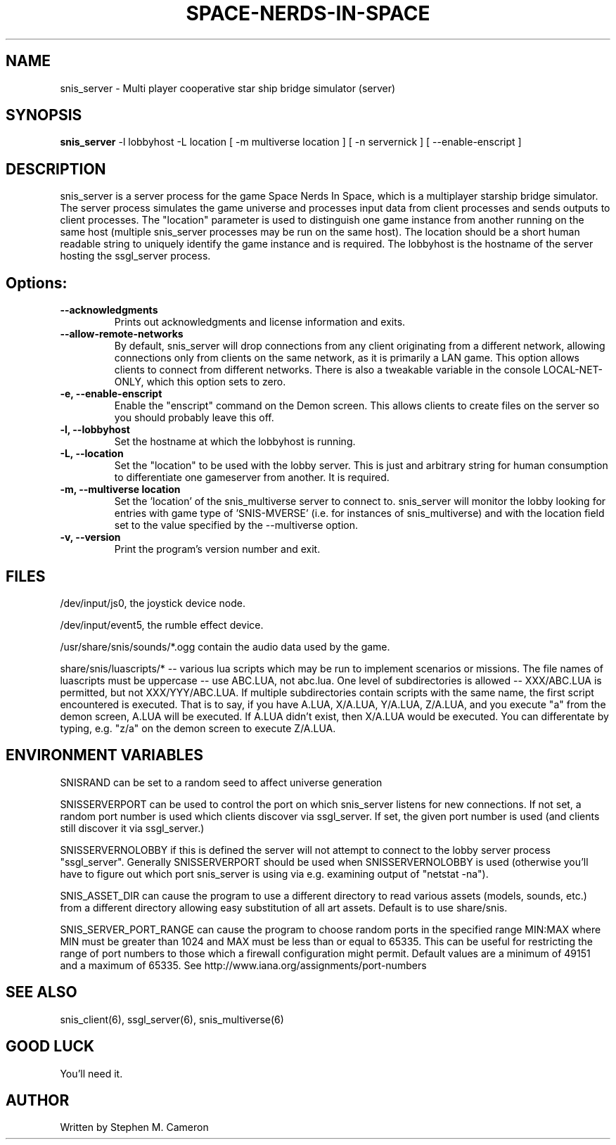 .TH SPACE-NERDS-IN-SPACE "6" "Feb 2025" "snis_server" "Games"
.SH NAME
snis_server \- Multi player cooperative star ship bridge simulator (server) 
.SH SYNOPSIS
.B snis_server
-l lobbyhost
-L location
[ -m multiverse location ]
[ -n servernick ]
[ --enable-enscript ]
.SH DESCRIPTION
.\" Add any additional description here
.warn 511
.PP
snis_server is a server process for the game Space Nerds In Space, which is a
multiplayer starship bridge simulator.  The server process simulates the game
universe and processes input data from client processes and sends outputs to
client processes.  The "location" parameter is used to distinguish one game
instance from another running on the same host (multiple snis_server processes
may be run on the same host).  The location should be a short human readable
string to uniquely identify the game instance and is required.  The lobbyhost
is the hostname of the server hosting the ssgl_server process.
.SH Options:
.TP
\fB\--acknowledgments\fR
Prints out acknowledgments and license information and exits.
.TP
\fB\--allow-remote-networks\fR
By default, snis_server will drop connections from any client originating
from a different network, allowing connections only from clients on the
same network, as it is primarily a LAN game.  This option allows clients
to connect from different networks.  There is also a tweakable variable in the
console LOCAL-NET-ONLY, which this option sets to zero.
.TP
\fB\-e, --enable-enscript\fR
Enable the "enscript" command on the Demon screen.  This allows clients to create
files on the server so you should probably leave this off.
.TP
\fB\-l, --lobbyhost\fR
Set the hostname at which the lobbyhost is running.
.TP
\fB\-L, --location\fR
Set the "location" to be used with the lobby server.  This is just
and arbitrary string for human consumption to differentiate one gameserver
from another.  It is required.
.TP
\fB\-m, --multiverse location\fR
Set the 'location' of the snis_multiverse server to connect to.  snis_server
will monitor the lobby looking for entries with game type of 'SNIS-MVERSE'
(i.e. for instances of snis_multiverse) and with the location field set to
the value specified by the --multiverse option.
.TP
\fB\-v, --version\fR
Print the program's version number and exit.
.SH FILES
.PP
/dev/input/js0, the joystick device node.
.PP
/dev/input/event5, the rumble effect device. 
.PP
/usr/share/snis/sounds/*.ogg contain the audio data used by the game.
.PP
share/snis/luascripts/* -- various lua scripts which may be run to
implement scenarios or missions. The file names of luascripts must
be uppercase -- use ABC.LUA, not abc.lua. One level of subdirectories
is allowed -- XXX/ABC.LUA is permitted, but not XXX/YYY/ABC.LUA.
If multiple subdirectories contain scripts with the same name, the
first script encountered is executed.  That is to say, if you have
A.LUA, X/A.LUA, Y/A.LUA, Z/A.LUA, and you execute "a" from the demon
screen, A.LUA will be executed. If A.LUA didn't exist, then X/A.LUA
would be executed.  You can differentate by typing, e.g. "z/a" on
the demon screen to execute Z/A.LUA.
.PP
.SH ENVIRONMENT VARIABLES
.PP
SNISRAND can be set to a random seed to affect universe generation
.PP
SNISSERVERPORT can be used to control the port on which snis_server listens
for new connections.  If not set, a random port number is used which clients
discover via ssgl_server.  If set, the given port number is used (and clients
still discover it via ssgl_server.)
.PP
SNISSERVERNOLOBBY if this is defined the server will not attempt to connect to
the lobby server process "ssgl_server".  Generally SNISSERVERPORT should be used
when SNISSERVERNOLOBBY is used (otherwise you'll have to figure out which port
snis_server is using via e.g. examining output of "netstat -na").
.PP
SNIS_ASSET_DIR can cause the program to use a different directory to read
various assets (models, sounds, etc.) from a different directory allowing
easy substitution of all art assets.   Default is to use share/snis.
.PP
SNIS_SERVER_PORT_RANGE can cause the program to choose random ports in
the specified range MIN:MAX where MIN must be greater than 1024 and MAX
must be less than or equal to 65335.  This can be useful for restricting
the range of port numbers to those which a firewall configuration might
permit.  Default values are a minimum of 49151 and a maximum of 65335.
See http://www.iana.org/assignments/port-numbers
.SH SEE ALSO
.PP
snis_client(6), ssgl_server(6), snis_multiverse(6)
.SH GOOD LUCK
.PP
You'll need it.
.SH AUTHOR
Written by Stephen M. Cameron 
.br
